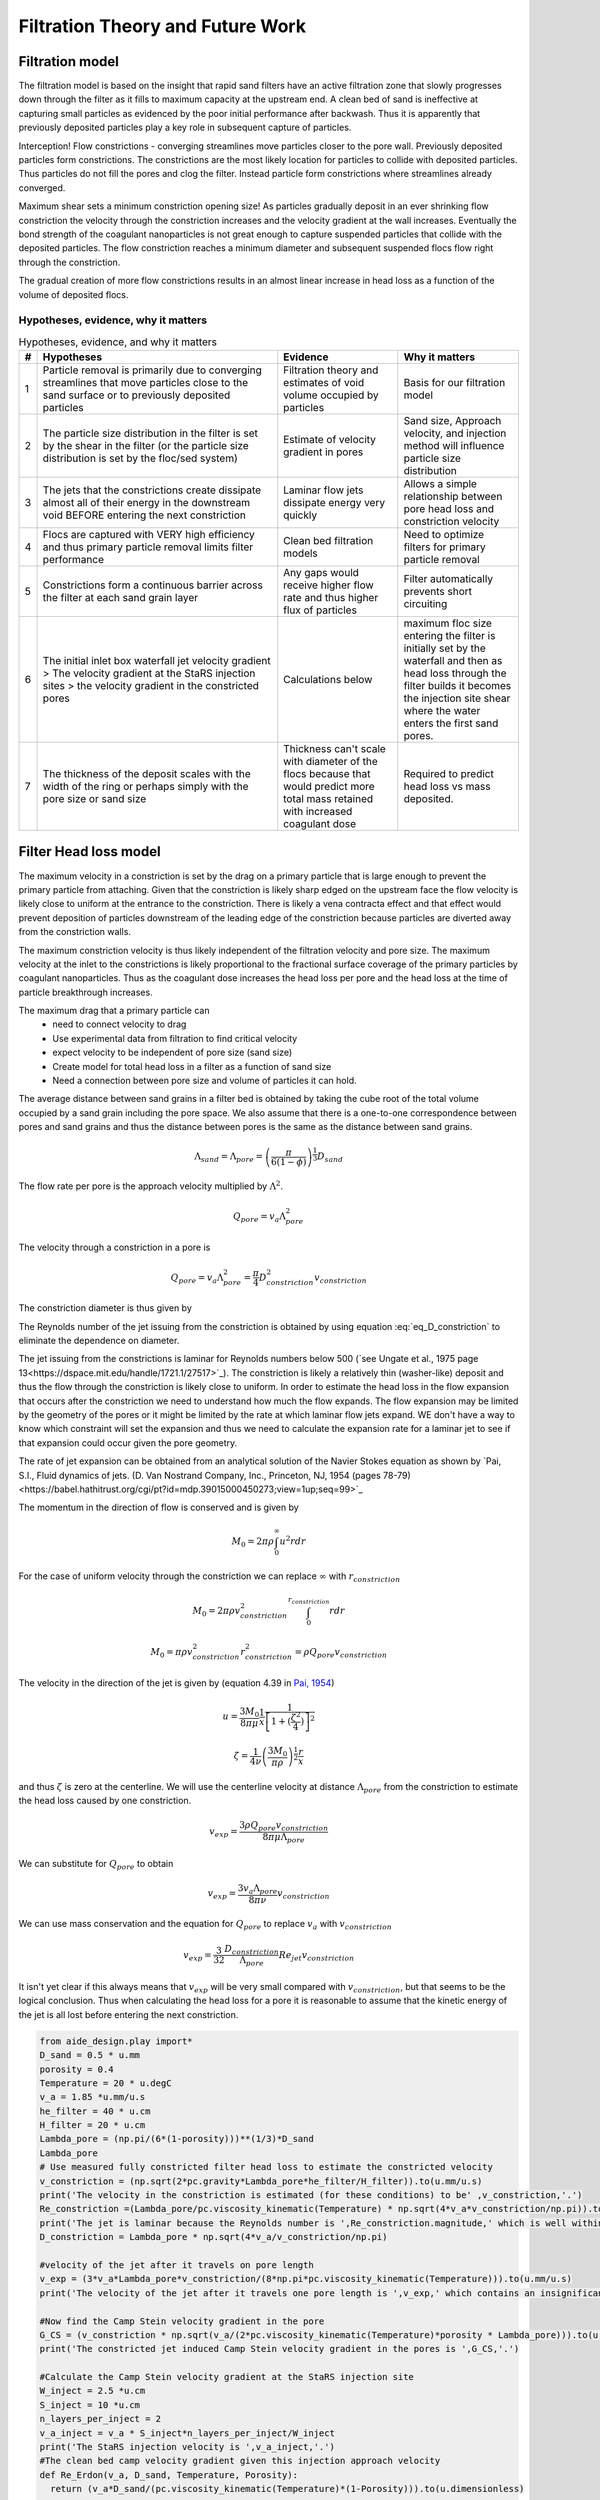 .. _title_Filtration_Theory_and_Future_Work:

*********************************
Filtration Theory and Future Work
*********************************


Filtration model
================

The filtration model is based on the insight that rapid sand filters have an active filtration zone that slowly progresses down through the filter as it fills to maximum capacity at the upstream end. A clean bed of sand is ineffective at capturing small particles as evidenced by the poor initial performance after backwash. Thus it is apparently that previously deposited particles play a key role in subsequent capture of particles.

Interception!
Flow constrictions - converging streamlines move particles closer to the pore wall. Previously deposited particles form constrictions. The constrictions are the most likely location for particles to collide with deposited particles. Thus particles do not fill the pores and clog the filter. Instead particle form constrictions where streamlines already converged.

Maximum shear sets a minimum constriction opening size!
As particles gradually deposit in an ever shrinking flow constriction the velocity through the constriction increases and the velocity gradient at the wall increases. Eventually the bond strength of the coagulant nanoparticles is not great enough to capture suspended particles that collide with the deposited particles. The flow constriction reaches a minimum diameter and subsequent suspended flocs flow right through the constriction.

The gradual creation of more flow constrictions results in an almost linear increase in head loss as a function of the volume of deposited flocs.

Hypotheses, evidence, why it matters
----------

.. _table_filter_hypotheses:

.. csv-table:: Hypotheses, evidence, and why it matters
   :header: #,Hypotheses, Evidence, Why it matters
   :widths: 2, 30, 15, 15
   :align: center

   1, Particle removal is primarily due to converging streamlines that move particles close to the sand surface or to previously deposited particles, Filtration theory and estimates of void volume occupied by particles, Basis for our filtration model
   2, The particle size distribution in the filter is set by the shear in the filter (or the particle size distribution is set by the floc/sed system), Estimate of velocity gradient in pores, "Sand size, Approach velocity, and injection method will influence particle size distribution"
   3, The jets that the constrictions create dissipate almost all of their energy in the downstream void BEFORE entering the next constriction, Laminar flow jets dissipate energy very quickly, Allows a simple relationship between pore head loss and constriction velocity
   4, Flocs are captured with VERY high efficiency and thus primary particle removal limits filter performance, Clean bed filtration models, Need to optimize filters for primary particle removal
   5, Constrictions form a continuous barrier across the filter at each sand grain layer, Any gaps would receive higher flow rate and thus higher flux of particles, Filter automatically prevents short circuiting
   6, The initial inlet box waterfall jet velocity gradient > The velocity gradient at the StaRS injection sites > the velocity gradient in the constricted pores, Calculations below, maximum floc size entering the filter is initially set by the waterfall and then as head loss through the filter builds it becomes the injection site shear where the water enters the first sand pores.
   7, The thickness of the deposit scales with the width of the ring or perhaps simply with the pore size or sand size, Thickness can't scale with diameter of the flocs because that would predict more total mass retained with increased coagulant dose, Required to predict head loss vs mass deposited.



.. _heading_Filter_Head_loss_model:

Filter Head loss model
======================

The maximum velocity in a constriction is set by the drag on a primary particle that is large enough to prevent the primary particle from attaching. Given that the constriction is likely sharp edged on the upstream face the flow velocity is likely close to uniform at the entrance to the constriction. There is likely a vena contracta effect and that effect would prevent deposition of particles downstream of the leading edge of the constriction because particles are diverted away from the constriction walls.

The maximum constriction velocity is thus likely independent of the filtration velocity and pore size. The maximum velocity at the inlet to the constrictions is likely proportional to the fractional surface coverage of the primary particles by coagulant nanoparticles. Thus as the coagulant dose increases the head loss per pore and the head loss at the time of particle breakthrough increases.

.. math::
    :label: eq_headloss_constriction

    h_{l_{constriction}} = \frac{\bar v_{constriction}^2}{2g}


The maximum drag that a primary particle can
 - need to connect velocity to drag
 - Use experimental data from filtration to find critical velocity
 - expect velocity to be independent of pore size (sand size)
 - Create model for total head loss in a filter as a function of sand size
 - Need a connection between pore size and volume of particles it can hold.

The average distance between sand grains in a filter bed is obtained by taking the cube root of the total volume occupied by a sand grain including the pore space. We also assume that there is a one-to-one correspondence between pores and sand grains and thus the distance between pores is the same as the distance between sand grains.

.. math::

    \Lambda_{sand} = \Lambda_{pore} = \left(\frac{\pi}{6(1-\phi)} \right)^\frac{1}{3}D_{sand}

The flow rate per pore is the approach velocity multiplied by :math:`\Lambda^2`.

.. math::

     Q_{pore} = v_a \Lambda_{pore}^2

The velocity through a constriction in a pore is

.. math::

     Q_{pore} = v_a \Lambda_{pore}^2 = \frac{\pi}{4} D_{constriction}^2v_{constriction}

The constriction diameter is thus given by

.. math::
    :label: eq_D_constriction

    D_{constriction} = \Lambda_{pore} \sqrt\frac{4 v_a}{\pi v_{constriction}}


The Reynolds number of the jet issuing from the constriction is obtained by using equation :eq:`eq_D_constriction` to eliminate the dependence on diameter.

.. math::
    :label: eq_Re_constriction

    Re_{jet} = \frac{\Lambda_{pore} }{\nu }\sqrt\frac{4 v_a v_{constriction}}{\pi }

The jet issuing from the constrictions is laminar for Reynolds numbers below 500 (`see Ungate et al., 1975 page 13<https://dspace.mit.edu/handle/1721.1/27517>`_).  The constriction is likely a relatively thin (washer-like) deposit and thus the flow through the constriction is likely close to uniform. In order to estimate the head loss in the flow expansion that occurs after the constriction we need to understand how much the flow expands. The flow expansion may be limited by the geometry of the pores or it might be limited by the rate at which laminar flow jets expand. WE don't have a way to know which constraint will set the expansion and thus we need to calculate the expansion rate for a laminar jet to see if that expansion could occur given the pore geometry.

The rate of jet expansion can be obtained from an analytical solution of the Navier Stokes equation as shown by `Pai, S.I., Fluid dynamics of jets. (D. Van Nostrand Company, Inc., Princeton, NJ, 1954 (pages 78-79)<https://babel.hathitrust.org/cgi/pt?id=mdp.39015000450273;view=1up;seq=99>`_

The momentum in the direction of flow is conserved and is given by

.. math::

    M_0 = 2 \pi \rho \int_{0}^{\infty} u^2 r dr

For the case of uniform velocity through the constriction we can replace :math:`\infty` with :math:`r_{constriction}`

.. math::

    M_0 = 2 \pi \rho v_{constriction}^2 \int_{0}^{r_{constriction}}  r dr

.. math::

    M_0 = \pi \rho v_{constriction}^2 r_{constriction}^2 = \rho Q_{pore}v_{constriction}

The velocity in the direction of the jet is given by (equation 4.39 in `Pai, 1954 <https://babel.hathitrust.org/cgi/pt?id=mdp.39015000450273;view=1up;seq=99>`_)

.. math::

    u = \frac{3M_0}{8\pi \mu} \frac{1}{x} \frac{1}{\left[1+(\frac{\zeta^2}{4})\right]^2}


.. math::

    \zeta = \frac{1}{4\nu} \left(\frac{3M_0}{\pi\rho}\right)^{\frac{1}{2}} \frac{r}{x}

and thus :math:`\zeta` is zero at the centerline.  We will use the centerline velocity at distance :math:`\Lambda_{pore}` from the constriction to estimate the head loss caused by one constriction.

.. math::

    v_{exp} = \frac{3\rho Q_{pore}v_{constriction}}{8\pi \mu \Lambda_{pore}}

We can substitute for :math:`Q_{pore}` to obtain

.. math::

    v_{exp} =  \frac{3 v_a \Lambda_{pore} }{8\pi \nu }v_{constriction}


We can use mass conservation and the equation for :math:`Q_{pore}` to replace :math:`v_a` with :math:`v_{constriction}`

.. math::

    v_{exp} =  \frac{3}{32}\frac{D_{constriction}}{\Lambda_{pore}}Re_{jet}v_{constriction}

It isn't yet clear if this always means that :math:`v_{exp}` will be very small compared with :math:`v_{constriction}`, but that seems to be the logical conclusion. Thus when calculating the head loss for a pore it is reasonable to assume that the kinetic energy of the jet is all lost before entering the next constriction.

.. code:: python

    from aide_design.play import*
    D_sand = 0.5 * u.mm
    porosity = 0.4
    Temperature = 20 * u.degC
    v_a = 1.85 *u.mm/u.s
    he_filter = 40 * u.cm
    H_filter = 20 * u.cm
    Lambda_pore = (np.pi/(6*(1-porosity)))**(1/3)*D_sand
    Lambda_pore
    # Use measured fully constricted filter head loss to estimate the constricted velocity
    v_constriction = (np.sqrt(2*pc.gravity*Lambda_pore*he_filter/H_filter)).to(u.mm/u.s)
    print('The velocity in the constriction is estimated (for these conditions) to be' ,v_constriction,'.')
    Re_constriction =(Lambda_pore/pc.viscosity_kinematic(Temperature) * np.sqrt(4*v_a*v_constriction/np.pi)).to(u.dimensionless)
    print('The jet is laminar because the Reynolds number is ',Re_constriction.magnitude,' which is well within the laminar range because it is less than 500.')
    D_constriction = Lambda_pore * np.sqrt(4*v_a/v_constriction/np.pi)

    #velocity of the jet after it travels on pore length
    v_exp = (3*v_a*Lambda_pore*v_constriction/(8*np.pi*pc.viscosity_kinematic(Temperature))).to(u.mm/u.s)
    print('The velocity of the jet after it travels one pore length is ',v_exp,' which contains an insignificant amount of kinetic energy compared with the original jet.')

    #Now find the Camp Stein velocity gradient in the pore
    G_CS = (v_constriction * np.sqrt(v_a/(2*pc.viscosity_kinematic(Temperature)*porosity * Lambda_pore))).to(u.Hz)
    print('The constricted jet induced Camp Stein velocity gradient in the pores is ',G_CS,'.')

    #Calculate the Camp Stein velocity gradient at the StaRS injection site
    W_inject = 2.5 *u.cm
    S_inject = 10 *u.cm
    n_layers_per_inject = 2
    v_a_inject = v_a * S_inject*n_layers_per_inject/W_inject
    print('The StaRS injection velocity is ',v_a_inject,'.')
    #The clean bed camp velocity gradient given this injection approach velocity
    def Re_Erdon(v_a, D_sand, Temperature, Porosity):
      return (v_a*D_sand/(pc.viscosity_kinematic(Temperature)*(1-Porosity))).to(u.dimensionless)

    def f_Erdon(v_a, D_sand, Temperature, Porosity):
      return 300/Re_Erdon(v_a, D_sand, Temperature, Porosity) + 3.5

    def hf_Erdon(v_a, D_sand, Temperature, Porosity, L):
      return (f_Erdon(v_a, D_sand, Temperature, Porosity)*L/D_sand*v_a**2/(2*pc.gravity)*(1-Porosity)/Porosity**3).to(u.m)

    def G_CS_Ergun(v_a, D_sand, Temperature, Porosity):
      return np.sqrt(f_Erdon(v_a, D_sand, Temperature, Porosity) * v_a**3 * (1-Porosity)/(2 * pc.viscosity_kinematic(Temperature) * D_sand * Porosity**4)).to(u.Hz)

    G_CS_inject = G_CS_Ergun(v_a_inject, D_sand, Temperature, Porosity)
    print('The velocity gradient at the StaRS injection sites (in the two middle inlets) is ',G_CS_inject)

Sedimentation plates set the size of the flocs in the filter
============================================================

The characteristic floc size could be set by the plate settlers that preferentially remove large flocs or it could be set by any of the high shear events on the path to or through the filter. We will estimate floc size from each of the potential shear and terminal velocity events. The calculations are done in
:ref:`python below <heading_Floc_size_and_velocity_gradient_calculations>`.

Sedimentation tank floc diameter
--------------------------------

The floc diameter that is not completely captured by plate settlers with a capture velocity of 0.12 mm/s (the capture velocity used by AguaClara) is 25 :math:`\mu m`.

Constricted pore velocity gradient
----------------------------------

Almost all of the kinetic energy of the jet issuing from the constriction is dissipated in the downstream pore. We will assume that the majority of the head loss is due to the jet (rather than wall shear). The volume of a pore is given by

.. math::

    \rlap{-} V_{pore} = \phi\Lambda_{pore}^3

The hydraulic residence time in a pore is obtained from the volume and flow rate through a pore.

.. math::

    \theta_{pore} = \frac{\rlap{-} V_{pore}}{Q_{pore}} = \frac{\phi\Lambda_{pore}^3}{v_a \Lambda_{pore}^2} = \frac{\phi\Lambda_{pore}}{v_a}

The Camp Stein velocity gradient in a pore is obtained by assuming that all of the input kinetic energy is dissipated through viscosity during the time that the water spends in the pore.

.. math::

    G_{CS} = \sqrt{\frac{gh_{\rm{L}}}{\nu \theta}}

The head loss in the pore is from the jet kinetic energy. Substitute the equations for pore volume, residence time, and head loss to obtain the fundamental equation for the velocity gradient in a pore.

.. math::

    G_{CS} =\bar v_{constriction} \sqrt{\frac{ v_a}{2\nu \phi\Lambda_{pore}}}

The estimated value of this velocity gradient is *300 Hz*.

Influent sand injection velocity gradient
-----------------------------------------

We need to compare the constricted jet velocity gradient with the clean bed injection velocity gradient that occurs due to the fact that the approach velocity at the point of flow injection in StaRS filters is much higher than the average approach velocity. The flow injection area is approximately 2.5 cm wide and serves an effective filter area (up and down!) of 20 cm (spacing between injection points is 10 cm.). Thus the approach velocity in current StaRS filters is 14.6 mm/s and the corresponding Camp Stein velocity gradient is *1440 Hz*.

Filter inlet box water fall velocity Gradient
---------------------------------------------

EstaRS filters have water falls from the filter inlet channel to inlet box. In recent designs the water flows through a narrow slot and then falls into the inlet box. The slot is about 3.4 cm wide and the water falls about 40 cm. The vertical velocity after dropping 40 cm is 2.8 m/s. The geometry of this water fall is complicated and We will assume the resulting jet is circular at impact with the water surface. The diameter of the jet is thus obtained from continuity and is equal to 9.5 cm.  Now we use the energy dissipation rate of a round jet to obtain *4300 Hz*. Thus the floc size could be set by the water fall in the inlet box since this is the highest velocity gradient on the path into and through the filter. However, our rough estimate based on wild extrapolation suggests that this would yield a 36 :math:`\mu m` diameter floc. This is larger than the flocs produced by the sedimentation tank plate settlers and thus it is possible that even with this waterfall, that the floc size distribution is set by the sedimentation tank plate settlers.

Note that the water fall height diminishes during a filter run as the water level in the inlet box increases due to head loss through the filter. Thus it is likely that the waterfall doesn't significantly break flocs.

Maximum velocity in constrictions
=================================

The maximum velocity in a pore is hypothesized to be set by the bond strength of the coagulant nanoparticles and the fluid drag on the primary particle that is attaching. It is assumed that the last particles that are able to deposit in a pore are primary particles because they can fill in the last available volume before the pore velocity is too high for any other particles to attach. It is possible that the attachment strength of the primary particles is a function of the fraction of their surface area that is covered by coagulant nanoparticles, :math:`\Gamma`. The total force acting downward on a primary particle that attaches to a constriction is the sum of the drag and the particle buoyant weight. These forces are counteracted by the force of the coagulant bonds.

.. math::

    F_{coag_{bonds}} = F_{drag} + F_{weight} - F_{buoyancy}

The drag force on a clay particle that has attached to the

.. math::

    F_{drag} = C_D \frac{\pi}{4} D_{clay}^2 \rho_{H_2O} \frac{v_{constriction}^2}{2}

At Reynolds numbers (based on primary particle diameter) less than about 10 the drag coefficient is given by

.. math::

    C_D = \frac{24}{Re} = \frac{24\nu}{v_{constriction}D_{clay}}

Thus the drag on a clay particle is given by

.. math::

    F_{drag} = 3\pi \nu v_{constriction} D_{clay} \rho_{H_2O}


.. math::

    F_{coag_{bonds}} = 3\pi \nu v_{constriction} D_{clay} \rho_{H_2O} + (\rho_{clay} - \rho_{H_2O}) g \frac{\pi}{6}D_{clay}^3


The drag force is assumed to be set by the average pore water velocity because the deposition occurs near the entrance to the constriction before the boundary layer on the wall can develop.

The force of the coagulant bonds is presumed to be proportional to the fractional coverage of the clay with coagulant and the intrinsic shear strength of the coagulant bonds to the clay surface

.. math::

    F_{coag_{bonds}} = \Gamma \tau_{bonds} \frac{\pi}{4} D_{clay}^2

where :math:`\tau_{bonds}` is the intrinsic shear strength of the coagulant bonds to the clay surface. Solving for the maximum constriction velocity we obtain

.. math::

    v_{constriction_{max}} = \frac{\Gamma \tau_{bonds}\frac{\pi}{4} D_{clay}^2 - (\rho_{clay} - \rho_{H_2O}) g \frac{\pi}{6}D_{clay}^3}{3\pi \nu  D_{clay} \rho_{H_2O}}

It is likely that the weight of the clay particle is a small contribution to the force balance. In that case the equation simplifies to

.. math::

    v_{constriction_{max}}  = \frac{\Gamma \tau_{bonds} D_{clay} }{12 \nu \rho_{H_2O}}


Unfortunately, we do not have a measure of the intrinsic bond strength of the coagulant nanoparticles to clay surfaces, :math:`\tau_{bonds}`. This equation does provide a possible means to back calculate this property.

The minimum diameter of a particle deposition constriction is set by the maximum constriction velocity, :math:`v_{constriction_{max}}`.

.. math::
    :label: eq_D_constriction_min

    D_{constriction_{min}} = \Lambda_{pore} \sqrt\frac{4 v_a}{\pi v_{constriction_{max}}}

The head loss through a flow constriction can be estimated from the head loss through a flow expansion. We will use the form of the expansion equation :eq:`eq_exp_v_in` that is based on the contraction velocity. The jet is assumed to expand sufficiently so that the residual kinetic energy is insignificant.

.. math::
    :label: eq_exp_v_constriction

     h_{e_{constriction}} =  \frac{\bar v_{constriction_{max}}^2}{2g}

The number of deposited constrictions per unit depth in a filter is

.. math::

    N_{constrictions_{series}} = \frac{H_{filter}}{\Lambda_{pore}}

The total head loss in a filter if taken to the point where the active filtration zone exited the filter and all pores were constricted would be

.. math::
   :label: eq_he_filter

    h_{e_{filter_{max}}} = \frac{H_{filter}}{\Lambda_{pore}}  \frac{\bar v_{constriction_{max}}^2}{2g}

The effect of increasing the pore size on terminal head loss is to decrease the *final* head loss when the active zone reaches the bottom of the filter because of the effect of :math:`\Lambda_{pore}`in the first term of equation :eq:`eq_he_filter`. Note that this does not yet address the rate of head loss accumulation which is expected to be a function of sand grain diameter.

We can solve equation :eq:`eq_he_filter` for maximum constriction velocity based on experimental measurements of the head loss at filter failure that is due to constrictions. Note that this head loss does NOT include the clean bed head loss.

.. math::
    :label: eq_he_filter2

    v_{constriction_{max}} = \sqrt{ \frac{2g\Lambda_{pore}}{H_{filter}}h_{e_{filter_{max}}}}

From :numref:`figure_Head_loss_vs_time` we have an estimate of 35 to 80 cm of head loss through a 20 cm bed of 0.5 mm diameter sand. This gives an estimate of 137 mm/s for the constriction velocity. This could be used to obtain an estimate of the bond strength of the coagulant nanoparticles.


.. _heading_Shear_big_flocs_to_improve_filter_performance:

Shear big flocs to improve filter performance
=============================================

Here we explore the possibility of breaking flocs as they enter the filter bed to eliminate large flocs that may be reducing filter performance.

Primary particles have the lowest probability of hitting the wall in a constriction. Thus primary particles can travel the greatest distance through the active zone and still have a very small chance of being deposited near the end of the active zone. Thus it is possible that primary particles set the maximum length of the active zone and flocs tend to fill in the active zone at the upstream end. The larger the floc the more likely it will fill in an upstream constriction and thus shorten the active zone.

This suggests that one way to improve filter performance is to have a zone of very high shear that rips flocs apart so that they don't fill in the upstream pores in the active zone so quickly. This is because smaller flocs will not be removed as efficiently by each constriction and thus they will penetrate deeper into the active zone. One possible method to create a high shear zone is to size the flow injection area to achieve high shear through the first sand grains. The idea is to shred incoming flocs so they have a lower probability of being removed per pore and thus more of these small flocs penetrate deeper into the active filtration zone before being captured. Smaller flocs are also more dense and thus don't fill up the available volume in the constrictions as fast as the large flocs that they came from.

We need an estimate of the shear through the first pores as the water enters the sand. The Kozeny equation is valid up to a particle Reynolds number of 1 (:eq:`eq_Re_porous_media`). The Reynolds number at this proposed flow injection site will be much larger than 1 and thus the Erdun equation (:eq:`eq_Erdun`) that is valid for laminar and turbulent flow in porous media will be used.

We will use the Camp Stein velocity gradient to estimate injection velocity required to create very small flocs. The important parameter for floc break up is a force that can be obtained from the velocity gradient multiplied by the dynamic viscosity.

Solving :eq:`eq_G_CS_porous_media` for the approach velocity, :math:`v_a`, we obtain

.. math::

    v_a = \left( G_{CS}^2 \frac{2\nu D_{sand}}{f_{\phi}} \frac{\phi^4}{(1-\phi)} \right)^{\frac{1}{3}}

to estimate the injection area that should be used to break up flocs entering the sand bed.


.. _heading_Floc_size_and_velocity_gradient_calculations:

Floc size and velocity gradient calculations
============================================

.. code:: python

    from aide_design.play import*
    from aide_design import floc_model as floc
    N_layers = 6
    v_filter_backwash = 11 * u.mm/u.s
    v_a = v_filter_backwash/N_layers
    Porosity = 0.4
    D_sand = 0.5 * u.mm
    # the following is just a guess at pore size
    D_pore = 0.2 * D_sand
    Temperature = 20 * u.degC
    L = 20 * u.cm
    Q_waterfall = 20 *u.L/u.s
    v_waterfall=(np.sqrt(pc.gravity*2*40*u.cm)).to(u.m/u.s)
    v_waterfall
    #use continuity to get diameter of waterfall
    D_waterfall = (np.sqrt(Q_waterfall/v_waterfall *4/np.pi)).to(u.cm)
    D_waterfall
    Pi_JetRound = 0.08
    G_Max_waterfall = (v_waterfall*np.sqrt(Pi_JetRound*v_waterfall/(pc.viscosity_kinematic(Temperature)*D_waterfall))).to(u.Hz)
    print('The maximum velocity gradient in the plunging jet in the filter inlet box is ',G_Max_waterfall,'.')
    # now estimate the size of this floc
    EDR_waterfall = (G_Max_waterfall**2*pc.viscosity_kinematic(Temperature)).to(u.mW/u.kg)
    EDR_waterfall
    D_floc_waterfall = (floc.diam_floc_max(G_Max_waterfall**2*pc.viscosity_kinematic(Temperature))).to(u.um)
    print('The diameter of flocs after the waterfall is estimated to be',D_floc_waterfall,'.')


    # Calculate maximum diameter of flocs leaving the sedimentation tank
    D_floc= floc.diam_floc_vel_term(0*u.mg/u.L,10*u.mg/u.L,floc.PACl,floc.Clay,floc.DIM_FRACTAL, 0.12*u.mm/u.s,20*u.degC)
    print('The maximum diameter of flocs leaving the sedimentation tank is',D_floc.to(u.um),'.')

    v_graph = np.linspace(0.1, 100, 500) * u.mm/u.s

    fig, ax = plt.subplots()
    ax.plot(v_graph,(hf_Erdon(v_graph, D_sand, Temperature, Porosity, L)/L).to(u.dimensionless),'-')
    ax.plot(v_graph,(pc.headloss_kozeny(L,D_sand, v_graph, Porosity, pc.viscosity_kinematic(Temperature) )/L).to(u.dimensionless),'-')
    ax.set(xlabel='approach velocity (mm/s)')
    ax.set(ylabel='head loss per m')
    ax.legend(['Ergun', 'Kozeny'])
    fig.savefig('Filtration/Images/Head_loss_Ergun_and_Kozeny')
    plt.show()



.. _figure_Head_loss_Ergun_and_Kozeny:

.. figure:: Images/Head_loss_Ergun_and_Kozeny.png
   :width: 400px
   :align: center
   :alt: Head loss Ergun and Kozeny

   The Ergun and Kozeny equations are very similar even at approach velocities that are much larger than are used in rapid sand filtration. At very high velocities the turbulent term in the Ergun equation begins to be significant.

.. code:: python

    # Need to use a root finding method here because f_phi is a function of velocity
    # Will use a graphical solution for now

    fig, ax = plt.subplots()
    ax.plot(v_graph,G_CS_Ergun(v_graph, D_sand, Temperature, Porosity),'-')
    ax.set(xlabel='approach velocity (mm/s)')
    ax.set(ylabel='velocity gradient (Hz)')
    fig.savefig('Filtration/Images/G_vs_approach_velocity')
    plt.show()



.. _figure_G_vs_approach_velocity:

.. figure:: Images/G_vs_approach_velocity.png
   :width: 400px
   :align: center
   :alt: G vs approach velocity

   The Camp Stein velocity gradient increases rapidly with approach velocity.


.. code:: python

    #We guess at a velocity gradient by extrapolating wildly to a 20 um floc.
    G_CS =np.sqrt((floc.ener_dis_diam_floc(40*u.um))/pc.viscosity_kinematic(Temperature)).to(u.Hz)
    print('A wild guess at the velocity gradient required to break up flocs is ',G_CS,'.')
    #from the graph above we'd need an approach velocity of about 80 mm/s to achieve a G of 10,000 Hz.
    v_inject = 80*u.mm/u.s
    (v_inject/v_a).to(u.dimensionless)
    injection_port_spacing = 10 * u.cm
    injection_port_width =     (injection_port_spacing/(v_inject/v_a)).to(u.mm)
    print('The injection port width would be ',injection_port_width,'.')
    print('The injection velocity would be ',v_inject.to(u.mm/u.s),'.')



The analysis above suggests that the approach velocity required to break flocs down to a dimension of :math:`20 \mu m` is approximately 80 mm/s. This is based on a VERY bad guesstimate of the relationship between floc size and shear.

We need to know how much energy would be expended to force the water through this high velocity injection zone. Once the water enters the sand it will spread radially in all directions. As the water spreads it will slow down and the head loss per distance traveled will decrease. We need to integrate this head loss over the first few centimeters to get an estimate of the injection head loss.

The velocity at distance r from the center of the injection line can be calculated from the velocity at :math:`r_0` by continuity.

.. math::

    v_{a_r} r= v_{a_{r_0}} r_0

.. math::

    v_{a_r}= v_{a_{r_0}} \frac{r_0}{r}



.. math::

    dh_f= \frac{dr}{2g D_{sand}} \left( 300 \frac{\nu (1-\phi)^2}{D_{sand} \phi^3}v_a  + 3.5 \frac{ (1-\phi) }{\phi^3}v_a^2 \right)

Now substitute for the approach velocity

.. math::

    \frac{dh_f}{dr}= \frac{1}{2g D_{sand}} \left[ 300 \frac{\nu (1-\phi)^2}{D_{sand} \phi^3}\left(v_{a_{r_0}} \frac{r_0}{r}\right)  + 3.5 \frac{ (1-\phi) }{\phi^3} \left(v_{a_{r_0}} \frac{r_0}{r}\right)^2 \right]


.. math::

    dh_f= \frac{v_{a_{r_0}}r_0}{2g D_{sand}} \left[ 300 \frac{\nu (1-\phi)^2}{D_{sand} \phi^3}\left( \frac{1}{r}\right)  + 3.5 \frac{ (1-\phi)v_{a_{r_0}}r_0 }{\phi^3} \left( \frac{1}{r}\right)^2 \right] dr

We will create terms to make the integration easier

.. math::

    a_0 = \frac{v_{a_{r_0}}r_0}{2g D_{sand}}

.. math::

    a_1 = 300 \frac{\nu (1-\phi)^2}{D_{sand} \phi^3}

.. math::

    a_2 = 3.5 \frac{ (1-\phi)v_{a_{r_0}}r_0 }{\phi^3}

Now we set up the numerical integration and integrate from the injection site to the radius where the velocity is equal to the filtration velocity.

.. code:: python

    #This is for an inlet that serves 2 layers (up and down)
    v_filter = (11 * u.mm/u.s)/N_layers*2
    S_branch = 10 * u.cm
    v0 = 80 * u.mm/u.s
    r0 = (2*v_filter/v0 * S_branch/(2*np.pi)).to(u.mm)
    r0

    #create coefficients for the constant terms in the equation
    a0 = v0 * r0 /(2*pc.gravity*D_sand)
    a1 = (300*pc.viscosity_kinematic(Temperature)*(1-Porosity)**2)/(D_sand*Porosity**3)
    a2 = 3.5*(1-Porosity)* v0 * r0/Porosity**3
    r1 = S_branch/(2*np.pi)
    r1
    #create an array of r values with each value centered in the ring that it represents. #We will use simple
    n_points = 10000
    dr = ((r1-r0)/(n_points)).to(u.mm)
    r_array = np.linspace((r0).to(u.mm),(r1).to(u.mm),n_points)*u.mm
    y_array = (a0*(np.divide(a1,r_array) + np.divide(a2,np.multiply(r_array,r_array)))).to(u.dimensionless)
    #Use the trapezoidal rule to integrate
    #need to reattach units to np.trapz.
    hf_inlet = np.trapz(y_array,x=r_array, dx = dr)*u.mm
    print('The head loss through the sand between the injection point and where it reaches the filtration velocity is ', hf_inlet)

The analysis above suggests that a high velocity and high velocity gradient injection into the sand bed with the goal of breaking flocs into pieces that are 20 :math:`\mu m` in diameter would require about 12 cm of head loss. This is based on the assumption that the water would be able to flow radially from the injection point and thus rapidly slow down. Thus the head loss rapidly decreases with distance from the injection point.

This is an experiment worth trying. It will help us understand if large flocs result in poorer filter performance.

Volume of flocs per pore
========================

The volume of solids deposited in one pore can be obtained based on the average diameter of clean pore constrictions, the diameter of the constricted pore after solids deposition, and the thickness of the deposit. We already have an estimate for the diameter of the constricted pore after solids deposition. The thickness of the deposit must be proportional to some other length scale. We initially hypothesized that the thickness of the deposit scaled with the diameter of the flocs that make it up. That led to the conclusion that increased coagulant dose would increase the total mass of solids that could be retained by the filter before breakthrough. That doesn't match experimental data and thus we now propose that the average thickness of the deposit scales with the sand grain size, or pore size, or pore separation distance. We will use the pore separation distance as our scaling parameter.

There are several options for estimating the areal extent of the constriction. We already have an estimate of the inner diameter of the constriction and thus all we need is an estimate of the outer extent of the deposited constriction.  One option would be to take the area of a circle defined by 3 spheres coming close together. That is a clear underestimate because the constriction must extend into the gaps between the spheres. A second option would be to use the porosity to estimate the average plane view area of the pores. If we assume that the pore must connect vertically and thus has a height :math:`\Lambda_{pore}`, then the plane view area is given by

.. math::

    A_{pore} = \phi\Lambda_{pore}^2

The area of the deposit is obtained by subtracting the constriction opening from the previous equation.

.. math::

    A_{deposit} = \Lambda_{pore}^2\left(\phi-\frac{v_a}{ v_{constriction}} \right)

The volume of the deposit is thus

.. math::

    \rlap{-} V_{deposit} = \Pi_{pore}^{deposit}\Lambda_{pore}^3\left(\phi-\frac{v_a}{ v_{constriction}} \right)

where :math:`\Pi_{pore}^{deposit}` a number much less than 1 that represents the fixed ratio between the thickness of the deposit and the pore separation distance.

The head loss per volume of particles deposited can be obtained by dividing the head loss per pore by the volume of particles per pore.

.. math::

    h_{l_{per_{deposit}}} = \frac{\bar v_{constriction}^2}{2g\Pi_{pore}^{deposit}\Lambda_{pore}^3\left(\phi-\frac{v_a}{ v_{constriction}} \right)}

If the primary goal for filter design were to decrease head loss per volume of solids deposited, then selecting larger sand (increasing :math:`\Lambda_{pore}`) would be the clear strategy. Increasing the sand diameter by a factor of two should decrease the head loss by a factor of 8. Increasing the approach velocity :math:`v_a`, results in a small increase in the head loss per volume of deposited material.

We need a method to connect turbidity removed by a filter into volume of deposited flocs. We will make this connection by first assuming that the flocs have a characteristic size based on a high shear event on their way into the filter. We begin with the relationship between the number of clay particles in a floc and the floc diameter.

.. math::

    D_{floc} = D_{clay} n_{clay}^\frac{1}{\Pi_{Fractal}}

Where :math:`\Pi_{Fractal}` is the volume based fractal dimension of a floc. We estimate :math:`\Pi_{Fractal}` to have a value of 2.3. We can rearrange this equation and solve for the number of clay particles in a floc.

.. math::

    n_{clay} = \left(\frac{D_{floc}}{D_{clay}}\right)^{\Pi_{Fractal}}

Now we can create a relationship for the concentration of clay in a floc dividing the mass of clay by the volume of the floc.

.. math::

    C_{clay_{floc}} = \frac{n_{clay}\rlap{-} V_{clay}\rho_{clay}}{\rlap{-} V_{floc}} = \frac{n_{clay}D_{clay}^3\rho_{clay}}{D_{floc}^3}= \frac{D_{clay}^3\rho_{clay}}{D_{floc}^3}\left(\frac{D_{floc}}{D_{clay}}\right)^{\Pi_{Fractal}}

With one more simplification we obtain the desired equation for the clay concentration in a floc of given diameter.

.. math::
    C_{clay_{floc}} = \rho_{clay} \left(\frac{D_{clay}}{D_{floc}}\right)^{3-\Pi_{Fractal}}

The mass of clay per pore is obtained by multiplying the deposit volume by the concentration of the flocs.

.. math::

    M_{clay_{pore}} =\rho_{clay}  \Pi_{pore}^{deposit}\Lambda_{pore}^3\left(\phi-\frac{v_a}{ v_{constriction}} \right)\left(\frac{D_{clay}}{D_{floc}}\right)^{3-\Pi_{Fractal}}

The mass of clay per plan view area of the filter is obtained by multiplying by the number of pores per depth of the filter and dividing by the plan view area of a pore, :math:`\Lambda_{pore}^2`.

.. math::

    M_{clay_{filter}} =H_{filter} \rho_{clay}  \Pi_{pore}^{deposit}\left(\phi-\frac{v_a}{ v_{constriction}} \right)\left(\frac{D_{clay}}{D_{floc}}\right)^{3-\Pi_{Fractal}}

According to this model, the mass of clay that can be held by a filter increases linearly with filter depth. The retained mass is independent of the sand size. This is an easy hypothesis to test. Note, however, that this model does not account for the depth of the active zone. Presumably the active zone depth may be greater for larger diameter media and thus breakthrough may occur sooner for larger diameter media.

If coagulant dose increases it will have two effects. The primary particle attachment strength will increase, the constricted velocity will increase, and the mass retained will increase. The size of the flocs will also increase and that will result in a slight decrease in the retained mass.

Thus it isn't immediately clear how changing the coagulant dose will change the maximum mass of retained particles. The evidence from the AguaClara filter theory team is that the mass of clay retained decreases as the coagulant dose increases.

The head loss per mass of particles deposited can be obtained by dividing the head loss per pore by the mass per pore.

.. math::

      h_{e_{permassclay}} = \frac{\bar v_{constriction_{max}}^2}{2g\rho_{clay}  \Pi_{pore}^{deposit}\Lambda_{pore}^3\left(\phi-\frac{v_a}{ v_{constriction}} \right)}\left(\frac{D_{floc}}{D_{clay}}\right)^{3-\Pi_{Fractal}}

The head loss per mass of solids removed is significantly lower for larger sand sizes. When the coagulant dose increases the head loss increases rapidly because the constricted velocity increases and the floc diameter increases. Unfortunately we do not yet have a model describing floc size as a function of both velocity gradient and coagulant nanoparticle coverage.

Particle removal efficiency
===========================

Particle removal is complicated. We hypothesize that flocs form the deposits that change the flow from being wall shear dominated with a parabolic velocity profile to being uniform velocity flow through the constrictions. This uniform velocity profile transports a very small fraction of clay particles close enough to the deposit to be captured.

During filter ripening the particles that pass through the filter would be expected to be the primary particles because removal efficiency increases very rapidly with size. During the main part of the filter run the escaping particles are primary particles that weren't captured by the actively growing deposits. Breakthrough at the end of the filter run is caused by both primary particles and flocs.

The flocs form a series of actively growing deposits. The number of actively growing deposits in series is possibly a function of the average volume of the flocs (smaller flocs result in more active deposits) and the volume fraction of the flocs normalized by the volume fraction of the primary particles. If this dimensionless volume fraction increases there may be more active deposits and hence improved removal of primary particles.

Proposed experiments and inventions
===================================

 1. Compare different sizes of sand media. Expect to get poorer removal efficiency with larger sand sizes, similar mass of particles retained at breakthrough, and much lower head loss.
 1. dual media. expect to find less head loss and poorer performance than single small media. And expect the smaller media to not contribute anything.
 1. How small could the sand media be? We could get better filter performance if we used smaller sand. Shallow sand beds are apparently fine and if we used smaller diameter sand the filter layer depth could be reduced even more. Why not use a 0.2 mm sand and 5 cm sand layers? If we offset the inlet and outlet branches (with branches spaced on 10 cm centers and inlet and outlet branches offset by 5 cm) there would still be a significant path length.
 1. Floc amendment. We could add floc hopper particles to the filter to increase the ratio of flocs to primary particles. Presumably this would reduce effluent turbidity IF there aren't many primary particles in the floc hopper. We could compare the prospects of using smaller sand grains vs adding floc amendment as strategies to get higher performing filters.
 1. Now that we know that sand doesn't remove clay without the help of flocs, could we invent a filter that could capture clay and other primary particles without requiring ripening? We need a filter media that has sharp edges or sudden constrictions that create high velocity near the edge. Washers with holes the size of constrictions aren't available.
